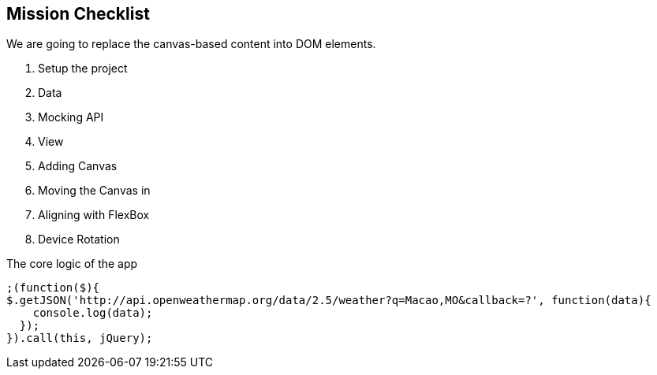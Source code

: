 == Mission Checklist

We are going to replace the canvas-based content into DOM elements.

1. Setup the project
2. Data
3. Mocking API
4. View
5. Adding Canvas
6. Moving the Canvas in
7. Aligning with FlexBox
8. Device Rotation


.The core logic of the app
[source,js]
----
;(function($){
$.getJSON('http://api.openweathermap.org/data/2.5/weather?q=Macao,MO&callback=?', function(data){
    console.log(data);
  });
}).call(this, jQuery);
----
